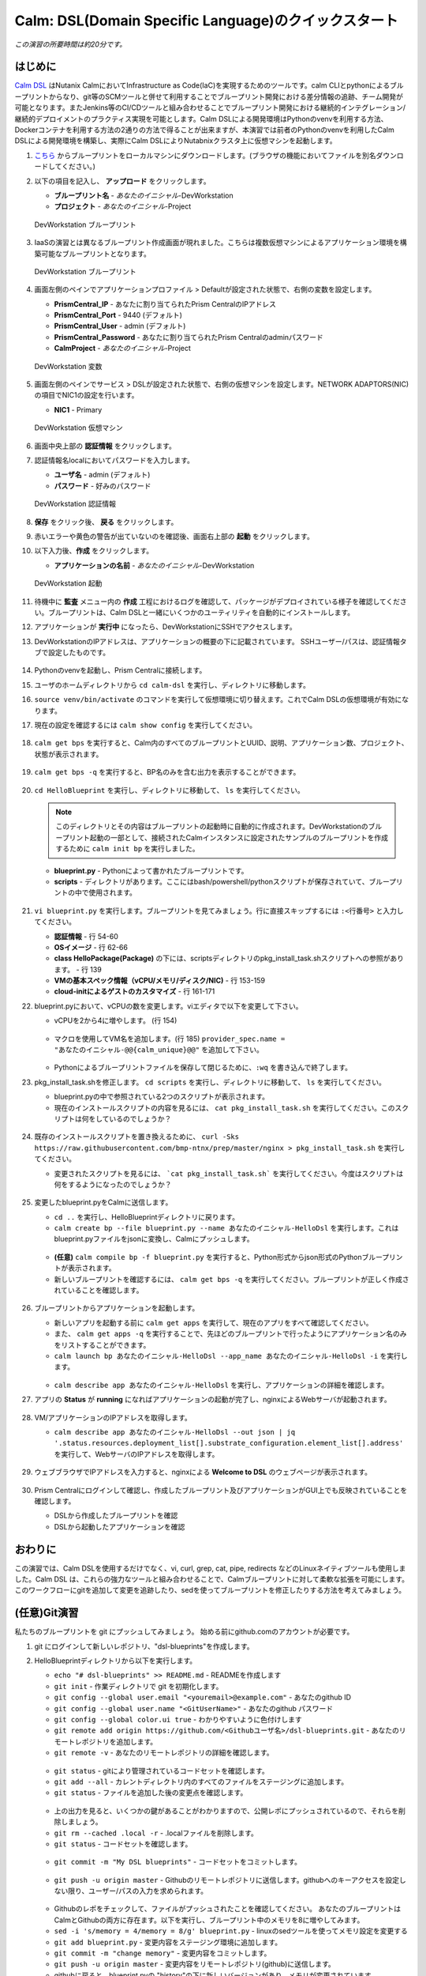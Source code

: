 .. _calm_dsl:

--------------------
Calm: DSL(Domain Specific Language)のクイックスタート
--------------------

*この演習の所要時間は約20分です。*

はじめに
++++++++

`Calm DSL <https://github.com/nutanix/calm-dsl>`_ はNutanix CalmにおいてInfrastructure as Code(IaC)を実現するためのツールです。calm CLIとpythonによるブループリントからなり、git等のSCMツールと併せて利用することでブループリント開発における差分情報の追跡、チーム開発が可能となります。またJenkins等のCI/CDツールと組み合わせることでブループリント開発における継続的インテグレーション/継続的デプロイメントのプラクティス実現を可能とします。Calm DSLによる開発環境はPythonのvenvを利用する方法、Dockerコンテナを利用する方法の2通りの方法で得ることが出来ますが、本演習では前者のPythonのvenvを利用したCalm DSLによる開発環境を構築し、実際にCalm DSLによりNutabnixクラスタ上に仮想マシンを起動します。

#. `こちら <https://github.com/shocnt/CalmIaaS_Bootcamp/raw/master/calm_dsl/DevWorkstation.json>`_ からブループリントをローカルマシンにダウンロードします。(ブラウザの機能においてファイルを別名ダウンロードしてください。)

#. 以下の項目を記入し、 **アップロード** をクリックします。

   - **ブループリント名** - *あなたのイニシャル*-DevWorkstation
   - **プロジェクト** - *あなたのイニシャル*-Project

   .. figure:: images/uploadbp.png
       :align: center
       :alt: DevWorkstation Blueprint

       DevWorkstation ブループリント

#. IaaSの演習とは異なるブループリント作成画面が現れました。こちらは複数仮想マシンによるアプリケーション環境を構築可能なブループリントとなります。

   .. figure:: images/multivmbp.png
       :align: center
       :alt: DevWorkstation Blueprint

       DevWorkstation ブループリント

#. 画面左側のペインでアプリケーションプロファイル > Defaultが設定された状態で、右側の変数を設定します。

   - **PrismCentral_IP** - あなたに割り当てられたPrism CentralのIPアドレス
   - **PrismCentral_Port** - 9440 (デフォルト)
   - **PrismCentral_User** - admin (デフォルト)
   - **PrismCentral_Password** - あなたに割り当てられたPrism Centralのadminパスワード
   - **CalmProject** - *あなたのイニシャル*-Project

   .. figure:: images/bpvar.png
       :align: center
       :alt: DevWorkstation Blueprint Variables

       DevWorkstation 変数

#. 画面左側のペインでサービス > DSLが設定された状態で、右側の仮想マシンを設定します。NETWORK ADAPTORS(NIC)の項目でNIC1の設定を行います。

   - **NIC1** - Primary

   .. figure:: images/nic.png
       :align: center
       :alt: DevWorkstation Blueprint Virtual Machine

       DevWorkstation 仮想マシン

#. 画面中央上部の **認証情報** をクリックします。

#. 認証情報名localにおいてパスワードを入力します。

   - **ユーザ名** - admin (デフォルト)
   - **パスワード** - 好みのパスワード

   .. figure:: images/cred.png
       :align: center
       :alt: DevWorkstation Blueprint Credentials
       
       DevWorkstation 認証情報

#. **保存** をクリック後、 **戻る** をクリックします。

#. 赤いエラーや黄色の警告が出ていないのを確認後、画面右上部の **起動** をクリックします。

#. 以下入力後、**作成** をクリックします。

   - **アプリケーションの名前** - *あなたのイニシャル*-DevWorkstation

   .. figure:: images/launch.png
       :align: center
       :alt: DevWorkstation Blueprint Launch

       DevWorkstation 起動
   
#. 待機中に **監査** メニュー内の **作成** 工程におけるログを確認して、パッケージがデプロイされている様子を確認してください。ブループリントは、Calm DSLと一緒にいくつかのユーティリティを自動的にインストールします。

#. アプリケーションが **実行中** になったら、DevWorkstationにSSHでアクセスします。

#. DevWorkstationのIPアドレスは、アプリケーションの概要の下に記載されています。 SSHユーザー/パスは、認証情報タブで設定したものです。

   .. figure:: images/IPaddress.png

#. Pythonのvenvを起動し、Prism Centralに接続します。

#. ユーザのホームディレクトリから ``cd calm-dsl`` を実行し、ディレクトリに移動します。

#. ``source venv/bin/activate`` のコマンドを実行して仮想環境に切り替えます。これでCalm DSLの仮想環境が有効になります。

#. 現在の設定を確認するには ``calm show config`` を実行してください。

   .. figure:: images/Config.png

#. ``calm get bps`` を実行すると、Calm内のすべてのブループリントとUUID、説明、アプリケーション数、プロジェクト、状態が表示されます。

   .. figure:: images/getbps.png

#. ``calm get bps -q`` を実行すると、BP名のみを含む出力を表示することができます。

   .. figure:: images/calmgetbpsq.png

#. ``cd HelloBlueprint`` を実行し、ディレクトリに移動して、 ``ls`` を実行してください。

   .. note::
  
      このディレクトリとその内容はブループリントの起動時に自動的に作成されます。DevWorkstationのブループリント起動の一部として、接続されたCalmインスタンスに設定されたサンプルのブループリントを作成するために ``calm init bp`` を実行しました。

   - **blueprint.py** - Pythonによって書かれたブループリントです。
   - **scripts** - ディレクトリがあります。ここにはbash/powershell/pythonスクリプトが保存されていて、ブループリントの中で使用されます。

   .. figure:: images/hellols.png

#. ``vi blueprint.py`` を実行します。ブループリントを見てみましょう。行に直接スキップするには ``:<行番号>`` と入力してください。

   -  **認証情報** - 行 54-60
   -  **OSイメージ** - 行 62-66
   -  **class HelloPackage(Package)** の下には、scriptsディレクトリのpkg\_install\_task.shスクリプトへの参照があります。 - 行 139
   -  **VMの基本スペック情報（vCPU/メモリ/ディスク/NIC)** - 行 153-159
   -  **cloud-initによるゲストのカスタマイズ** - 行 161-171

#. blueprint.pyにおいて、vCPUの数を変更します。viエディタで以下を変更して下さい。

   -  vCPUを2から4に増やします。 (行 154)

   .. figure:: images/vcpu.png

   -   マクロを使用してVM名を追加します。(行 185) ``provider_spec.name = "あなたのイニシャル-@@{calm_unique}@@"`` を追加して下さい。

   .. figure:: images/vmname.png

   -   Pythonによるブループリントファイルを保存して閉じるために、``:wq`` を書き込んで終了します。

#. pkg\_install\_task.shを修正します。 ``cd scripts`` を実行し、ディレクトリに移動して、 ``ls`` を実行してください。

   -  blueprint.pyの中で参照されている2つのスクリプトが表示されます。
   -  現在のインストールスクリプトの内容を見るには、 ``cat pkg_install_task.sh`` を実行してください。このスクリプトは何をしているのでしょうか？

   .. figure:: images/more1.png

#. 既存のインストールスクリプトを置き換えるために、 ``curl -Sks https://raw.githubusercontent.com/bmp-ntnx/prep/master/nginx > pkg_install_task.sh`` を実行してください。

   -  変更されたスクリプトを見るには、 ```cat pkg_install_task.sh``` を実行してください。今度はスクリプトは何をするようになったのでしょうか？

   .. figure:: images/more2.png

#. 変更したblueprint.pyをCalmに送信します。

   -   ``cd ..`` を実行し、HelloBlueprintディレクトリに戻ります。
   -   ``calm create bp --file blueprint.py --name あなたのイニシャル-HelloDsl`` を実行します。これはblueprint.pyファイルをjsonに変換し、Calmにプッシュします。

   .. figure:: images/syncbp.png

   -  **(任意)** ``calm compile bp -f blueprint.py`` を実行すると、Python形式からjson形式のPythonブループリントが表示されます。
   -   新しいブループリントを確認するには、 ``calm get bps -q`` を実行してください。ブループリントが正しく作成されていることを確認します。

   .. figure:: images/verifygrep.png

#. ブループリントからアプリケーションを起動します。

   -  新しいアプリを起動する前に ``calm get apps`` を実行して、現在のアプリをすべて確認してください。
   -  また、 ``calm get apps -q`` を実行することで、先ほどのブループリントで行ったようにアプリケーション名のみをリストすることができます。
   -  ``calm launch bp あなたのイニシャル-HelloDsl --app_name あなたのイニシャル-HelloDsl -i`` を実行します。

   .. figure:: images/launchbp.png

   -  ``calm describe app あなたのイニシャル-HelloDsl`` を実行し、アプリケーションの詳細を確認します。

#. アプリの **Status** が **running** になればアプリケーションの起動が完了し、nginxによるWebサーバが起動されます。

   .. figure:: images/describe.png

#. VM/アプリケーションのIPアドレスを取得します。

   -  ``calm describe app あなたのイニシャル-HelloDsl --out json | jq '.status.resources.deployment_list[].substrate_configuration.element_list[].address'`` を実行して、WebサーバのIPアドレスを取得します。

   .. figure:: images/jqout.png

#. ウェブブラウザでIPアドレスを入力すると、nginxによる **Welcome to DSL** のウェブページが表示されます。

   .. figure:: images/welcome2.png

#. Prism Centralにログインして確認し、作成したブループリント及びアプリケーションがGUI上でも反映されていることを確認します。

   -  DSLから作成したブループリントを確認
   -  DSLから起動したアプリケーションを確認

おわりに
++++++++

この演習では、Calm DSLを使用するだけでなく、vi, curl, grep, cat, pipe, redirects などのLinuxネイティブツールも使用しました。Calm DSL は、これらの強力なツールと組み合わせることで、Calmブループリントに対して柔軟な拡張を可能にします。このワークフローにgitを追加して変更を追跡したり、sedを使ってブループリントを修正したりする方法を考えてみましょう。

(任意)Git演習
++++++++

私たちのブループリントを git にプッシュしてみましょう。 始める前にgithub.comのアカウントが必要です。

#. git にログインして新しいレポジトリ、"dsl-blueprints"を作成します。

#. HelloBlueprintディレクトリから以下を実行します。

   -  ``echo "# dsl-blueprints" >> README.md`` - READMEを作成します
   -  ``git init`` - 作業ディレクトリで git を初期化します。
   -  ``git config --global user.email "<youremail>@example.com"`` - あなたのgithub ID
   -  ``git config --global user.name "<GitUserName>"`` -  あなたのgithub パスワード
   -  ``git config --global color.ui true`` - わかりやすいように色付けします
   -  ``git remote add origin https://github.com/<Githubユーザ名>/dsl-blueprints.git`` - あなたのリモートレポジトリを追加します。
   -  ``git remote -v`` - あなたのリモートレポジトリの詳細を確認します。

   .. figure:: images/gitsetup.png

   -  ``git status`` - gitにより管理されているコードセットを確認します。
   -  ``git add --all`` - カレントディレクトリ内のすべてのファイルをステージングに追加します。
   -  ``git status`` - ファイルを追加した後の変更点を確認します。

   .. figure:: images/gitstatus.png

   -  上の出力を見ると、いくつかの鍵があることがわかりますので、公開レポにプッシュされているので、それらを削除しましょう。
   -  ``git rm --cached .local -r`` - .localファイルを削除します。
   -  ``git status`` - コードセットを確認します。

   .. figure:: images/gitremove.png

   -  ``git commit -m "My DSL blueprints"`` - コードセットをコミットします。

   .. figure:: images/gitcommit.png

   -  ``git push -u origin master`` - Githubのリモートレポジトリに送信します。githubへのキーアクセスを設定しない限り、ユーザー/パスの入力を求められます。

   .. figure:: images/gitpush.png

   -  Githubのレポをチェックして、ファイルがプッシュされたことを確認してください。 あなたのブループリントはCalmとGithubの両方に存在ます。以下を実行し、ブループリント中のメモリを8に増やしてみます。
   -  ``sed -i 's/memory = 4/memory = 8/g' blueprint.py`` - linuxのsedツールを使ってメモリ設定を変更する
   -  ``git add blueprint.py`` - 変更内容をステージング環境に追加します。
   -  ``git commit -m "change memory"`` - 変更内容をコミットします。
   -  ``git push -u origin master`` - 変更内容をリモートレポジトリ(github)に送信します。
   -  githubに戻ると、blueprint.pyの "history"の下に新しいバージョンがあり、メモリが変更されています。

   .. figure:: images/diff.png

